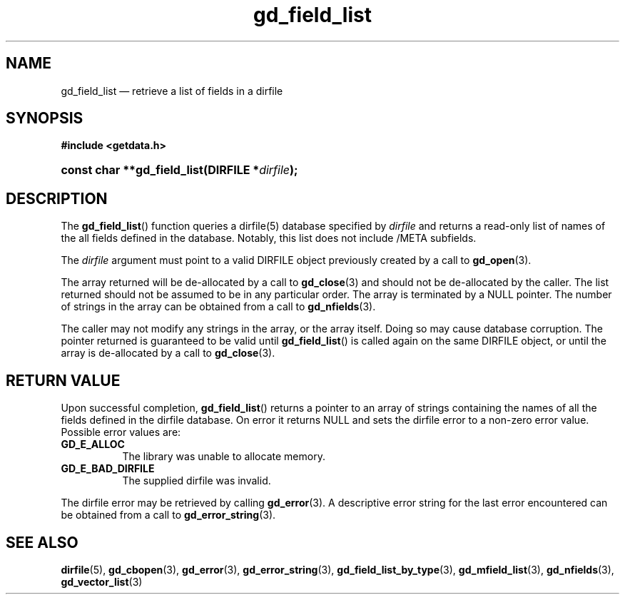 .\" gd_field_list.3.  The gd_field_list man page.
.\"
.\" Copyright (C) 2008, 2010 D. V. Wiebe
.\"
.\""""""""""""""""""""""""""""""""""""""""""""""""""""""""""""""""""""""""
.\"
.\" This file is part of the GetData project.
.\"
.\" Permission is granted to copy, distribute and/or modify this document
.\" under the terms of the GNU Free Documentation License, Version 1.2 or
.\" any later version published by the Free Software Foundation; with no
.\" Invariant Sections, with no Front-Cover Texts, and with no Back-Cover
.\" Texts.  A copy of the license is included in the `COPYING.DOC' file
.\" as part of this distribution.
.\"
.TH gd_field_list 3 "15 October 2010" "Version 0.7.0" "GETDATA"
.SH NAME
gd_field_list \(em retrieve a list of fields in a dirfile
.SH SYNOPSIS
.B #include <getdata.h>
.HP
.nh
.ad l
.BI "const char **gd_field_list(DIRFILE *" dirfile );
.hy
.ad n
.SH DESCRIPTION
The
.BR gd_field_list ()
function queries a dirfile(5) database specified by
.I dirfile
and returns a read-only list of names of the all fields defined in the database.
Notably, this list does not include /META subfields.

The 
.I dirfile
argument must point to a valid DIRFILE object previously created by a call to
.BR gd_open (3).

The array returned will be de-allocated by a call to
.BR gd_close (3)
and should not be de-allocated by the caller.  The list returned should not be
assumed to be in any particular order.  The array is terminated by a NULL
pointer.  The number of strings in the array can be obtained from a call to
.BR gd_nfields (3).

The caller may not modify any strings in the array, or the array itself.  Doing
so may cause database corruption.  The pointer returned is guaranteed to be
valid until
.BR gd_field_list ()
is called again on the same DIRFILE object, or until the array is de-allocated by
a call to
.BR gd_close (3).

.SH RETURN VALUE
Upon successful completion,
.BR gd_field_list ()
returns a pointer to an array of strings containing the names of all the fields
defined in the dirfile database.  On error it returns NULL and sets the dirfile
error to a non-zero error value.  Possible error values are:
.TP 8
.B GD_E_ALLOC
The library was unable to allocate memory.
.TP
.B GD_E_BAD_DIRFILE
The supplied dirfile was invalid.
.P
The dirfile error may be retrieved by calling
.BR gd_error (3).
A descriptive error string for the last error encountered can be obtained from
a call to
.BR gd_error_string (3).
.SH SEE ALSO
.BR dirfile (5),
.BR gd_cbopen (3),
.BR gd_error (3),
.BR gd_error_string (3),
.BR gd_field_list_by_type (3),
.BR gd_mfield_list (3),
.BR gd_nfields (3),
.BR gd_vector_list (3)
